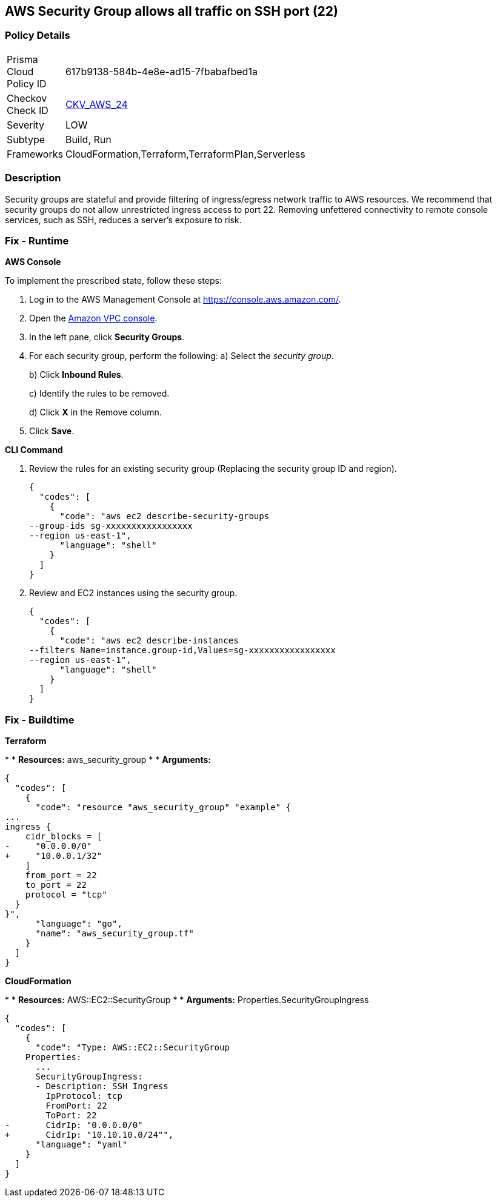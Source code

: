 == AWS Security Group allows all traffic on SSH port (22)


=== Policy Details 

[width=45%]
[cols="1,1"]
|=== 
|Prisma Cloud Policy ID 
| 617b9138-584b-4e8e-ad15-7fbabafbed1a

|Checkov Check ID 
| https://github.com/bridgecrewio/checkov/tree/master/checkov/cloudformation/checks/resource/aws/SecurityGroupUnrestrictedIngress22.py[CKV_AWS_24]

|Severity
|LOW

|Subtype
|Build, Run

|Frameworks
|CloudFormation,Terraform,TerraformPlan,Serverless

|=== 



=== Description 


Security groups are stateful and provide filtering of ingress/egress network traffic to AWS resources.
We recommend that security groups do not allow unrestricted ingress access to port 22.
Removing unfettered connectivity to remote console services, such as SSH, reduces a server's exposure to risk.

=== Fix - Runtime


*AWS Console* 


To implement the prescribed state, follow these steps:

. Log in to the AWS Management Console at https://console.aws.amazon.com/.

. Open the https://console.aws.amazon.com/vpc/[Amazon VPC console].

. In the left pane, click *Security Groups*.

. For each security group, perform the following:  a) Select the _security group_.
+
b) Click *Inbound Rules*.
+
c) Identify the rules to be removed.
+
d) Click *X* in the Remove column.

. Click *Save*.


*CLI Command* 



. Review the rules for an existing security group (Replacing the security group ID and region).
+

[source,shell]
----
{
  "codes": [
    {
      "code": "aws ec2 describe-security-groups
--group-ids sg-xxxxxxxxxxxxxxxxx
--region us-east-1",
      "language": "shell"
    }
  ]
}
----

. Review and EC2 instances using the security group.
+

[source,shell]
----
{
  "codes": [
    {
      "code": "aws ec2 describe-instances
--filters Name=instance.group-id,Values=sg-xxxxxxxxxxxxxxxxx
--region us-east-1",
      "language": "shell"
    }
  ]
}
----

=== Fix - Buildtime


*Terraform* 


*
* *Resources:* aws_security_group
*
* *Arguments:*


[source,go]
----
{
  "codes": [
    {
      "code": "resource "aws_security_group" "example" {
...
ingress {
    cidr_blocks = [
-     "0.0.0.0/0"
+     "10.0.0.1/32"
    ]
    from_port = 22
    to_port = 22
    protocol = "tcp"
  }
}",
      "language": "go",
      "name": "aws_security_group.tf"
    }
  ]
}
----


*CloudFormation* 


*
* *Resources:* AWS::EC2::SecurityGroup
*
* *Arguments:* Properties.SecurityGroupIngress


[source,yaml]
----
{
  "codes": [
    {
      "code": "Type: AWS::EC2::SecurityGroup
    Properties:
      ...
      SecurityGroupIngress:
      - Description: SSH Ingress
        IpProtocol: tcp
        FromPort: 22
        ToPort: 22
-       CidrIp: "0.0.0.0/0"
+       CidrIp: "10.10.10.0/24"",
      "language": "yaml"
    }
  ]
}
----
